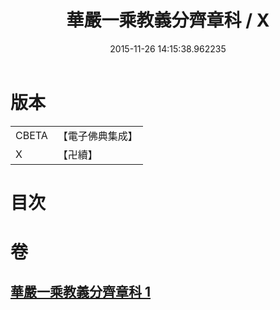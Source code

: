 #+TITLE: 華嚴一乘教義分齊章科 / X
#+DATE: 2015-11-26 14:15:38.962235
* 版本
 |     CBETA|【電子佛典集成】|
 |         X|【卍續】    |

* 目次
* 卷
** [[file:KR6e0077_001.txt][華嚴一乘教義分齊章科 1]]
